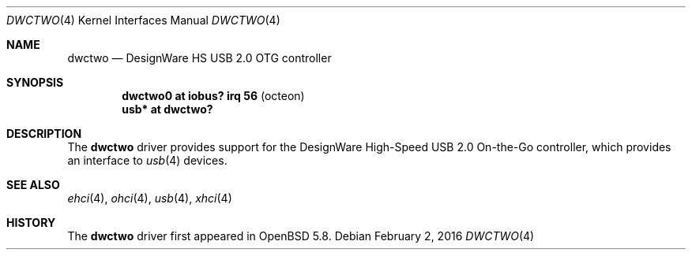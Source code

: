 .\"	$OpenBSD: dwctwo.4,v 1.3 2016/02/02 17:38:20 jmc Exp $
.\"
.\" Copyright (c) 2016 Visa Hankala
.\"
.\" Permission to use, copy, modify, and distribute this software for any
.\" purpose with or without fee is hereby granted, provided that the above
.\" copyright notice and this permission notice appear in all copies.
.\"
.\" THE SOFTWARE IS PROVIDED "AS IS" AND THE AUTHOR DISCLAIMS ALL WARRANTIES
.\" WITH REGARD TO THIS SOFTWARE INCLUDING ALL IMPLIED WARRANTIES OF
.\" MERCHANTABILITY AND FITNESS. IN NO EVENT SHALL THE AUTHOR BE LIABLE FOR
.\" ANY SPECIAL, DIRECT, INDIRECT, OR CONSEQUENTIAL DAMAGES OR ANY DAMAGES
.\" WHATSOEVER RESULTING FROM LOSS OF USE, DATA OR PROFITS, WHETHER IN AN
.\" ACTION OF CONTRACT, NEGLIGENCE OR OTHER TORTIOUS ACTION, ARISING OUT OF
.\" OR IN CONNECTION WITH THE USE OR PERFORMANCE OF THIS SOFTWARE.
.\"
.Dd $Mdocdate: February 2 2016 $
.Dt DWCTWO 4
.Os
.Sh NAME
.Nm dwctwo
.Nd DesignWare HS USB 2.0 OTG controller
.Sh SYNOPSIS
.Cd "dwctwo0 at iobus? irq 56        " Pq "octeon"
.Cd "usb*    at dwctwo?"
.Sh DESCRIPTION
The
.Nm
driver provides support for the DesignWare High-Speed USB 2.0 On-the-Go
controller, which provides an interface to
.Xr usb 4
devices.
.Sh SEE ALSO
.Xr ehci 4 ,
.Xr ohci 4 ,
.Xr usb 4 ,
.Xr xhci 4
.Sh HISTORY
The
.Nm
driver first appeared in
.Ox 5.8 .
